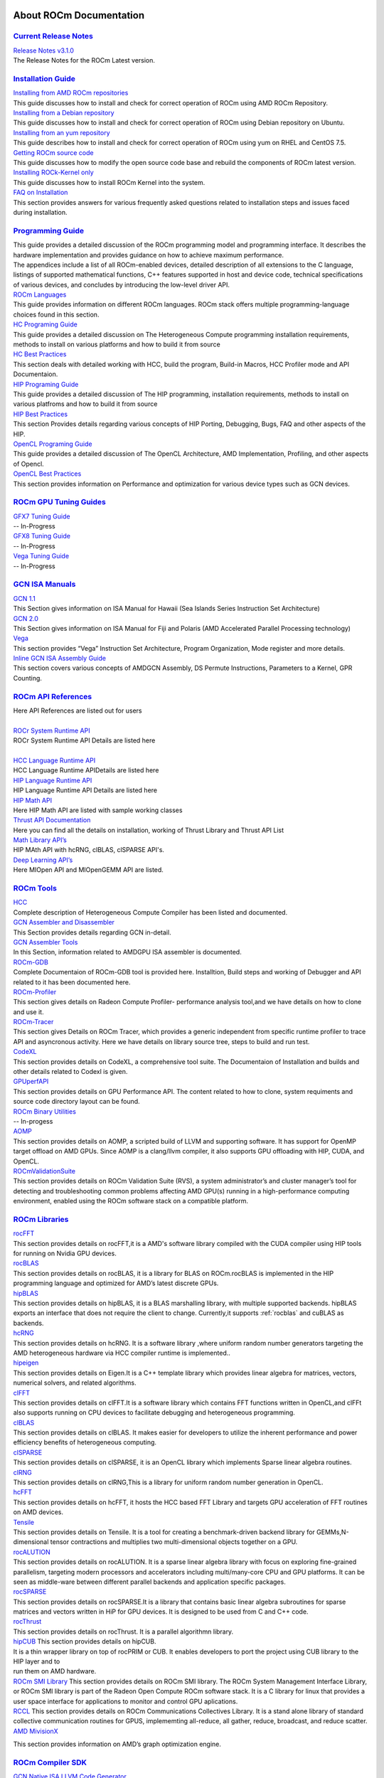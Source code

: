 .. _GuidedIntro:

.. image:: AMD1.png


About ROCm Documentation
===================

`Current Release Notes <http://rocm-documentation.readthedocs.io/en/latest/Current_Release_Notes/Current-Release-Notes.html#current-release-notes>`_
************************
| `Release Notes v3.1.0 <http://rocm-documentation.readthedocs.io/en/latest/Current_Release_Notes/Current-Release-Notes.html#rocm-1-8-what-new>`_
| The Release Notes for the ROCm Latest version.


`Installation Guide <http://rocm-documentation.readthedocs.io/en/latest/Installation_Guide/Installation-Guide.html#installation-guide>`_
************************

| `Installing from AMD ROCm repositories <http://rocm-documentation.readthedocs.io/en/latest/Installation_Guide/Installation-Guide.html#installing-from-amd-rocm-repositories>`_
| This guide discusses how to install and check for correct operation of ROCm using AMD ROCm Repository.

| `Installing from a Debian repository <http://rocm-documentation.readthedocs.io/en/latest/Installation_Guide/Installation-Guide.html#ubuntu-support-installing-from-a-debian-repository>`_
| This guide discusses how to install and check for correct operation of ROCm using Debian repository on Ubuntu.

| `Installing from an yum repository <https://rocm-documentation.readthedocs.io/en/latest/Installation_Guide/Installation-Guide.html#centos-rhel-7-both-7-4-and-7-5-support>`__
| This guide describes how to install and check for correct operation of ROCm using yum on RHEL and CentOS 7.5.

| `Getting ROCm source code <http://rocm-documentation.readthedocs.io/en/latest/Installation_Guide/Installation-Guide.html#getting-rocm-source-code>`_
| This guide discusses how to modify the open source code base and rebuild the components of ROCm latest version.

| `Installing ROCk-Kernel only <http://rocm-documentation.readthedocs.io/en/latest/Installation_Guide/ROCk-kernel.html#rock-kernel>`_
| This guide discusses how to install ROCm Kernel into the system.

| `FAQ on Installation <http://rocm-documentation.readthedocs.io/en/latest/Installation_Guide/FAQ-on-Installation.html#faq-on-installation>`_
| This section provides answers for various frequently asked questions related to installation steps and issues faced during installation.


`Programming Guide <http://rocm-documentation.readthedocs.io/en/latest/Programming_Guides/Programming-Guides.html#programming-guide>`_
********************

| This guide provides a detailed discussion of the ROCm programming model and programming interface. It describes the hardware implementation and provides guidance on how to achieve maximum performance.
| The appendices include a list of all ROCm-enabled devices, detailed description of all extensions to the C language, listings of supported mathematical functions, C++ features supported in host and device code, technical specifications of various devices, and concludes by introducing the low-level driver API.

| `ROCm Languages <http://rocm-documentation.readthedocs.io/en/latest/Programming_Guides/Programming-Guides.html#rocm-languages>`_
| This guide provides information on different ROCm languages. ROCm stack offers multiple programming-language choices found in this section.

| `HC Programing Guide <http://rocm-documentation.readthedocs.io/en/latest/Programming_Guides/Programming-Guides.html#hc-programing-guide>`_
| This guide provides a detailed discussion on The Heterogeneous Compute programming installation requirements, methods to install on various platforms and how to build it from source

| `HC Best Practices <http://rocm-documentation.readthedocs.io/en/latest/Programming_Guides/Programming-Guides.html#hc-best-practices>`_
| This section deals with detailed working with HCC, build the program, Build-in Macros, HCC Profiler mode and API Documentaion.
 
| `HIP Programing Guide <http://rocm-documentation.readthedocs.io/en/latest/Programming_Guides/Programming-Guides.html#hip-programing-guide>`_
| This guide provides a detailed discussion of The HIP programming, installation requirements, methods to install on various platfroms and how to build it from source
 
| `HIP Best Practices <http://rocm-documentation.readthedocs.io/en/latest/Programming_Guides/Programming-Guides.html#hip-best-practices>`_
| This section Provides details regarding various concepts of HIP Porting, Debugging, Bugs, FAQ and other aspects of the HIP.

| `OpenCL Programing Guide <http://rocm-documentation.readthedocs.io/en/latest/Programming_Guides/Programming-Guides.html#opencl-programing-guide>`_
| This guide provides a detailed discussion of The OpenCL Architecture, AMD Implementation, Profiling, and other aspects of Opencl.

| `OpenCL Best Practices <http://rocm-documentation.readthedocs.io/en/latest/Programming_Guides/Programming-Guides.html#opencl-best-practices>`_
| This section provides information on Performance and optimization for various device types such as GCN devices.

`ROCm GPU Tuning Guides <http://rocm-documentation.readthedocs.io/en/latest/ROCm_GPU_Tunning_Guides/ROCm-GPU-Tunning-Guides.html#rocm-gpu-tunning-guides>`_
***************************
| `GFX7 Tuning Guide <http://rocm-documentation.readthedocs.io/en/latest/ROCm_GPU_Tunning_Guides/ROCm-GPU-Tunning-Guides.html#gfx7-tuning-guide>`_
| -- In-Progress

| `GFX8 Tuning Guide <http://rocm-documentation.readthedocs.io/en/latest/ROCm_GPU_Tunning_Guides/ROCm-GPU-Tunning-Guides.html#gfx8-tuning-guide>`_
| -- In-Progress

| `Vega Tuning Guide <http://rocm-documentation.readthedocs.io/en/latest/ROCm_GPU_Tunning_Guides/ROCm-GPU-Tunning-Guides.html#vega-tuning-guide>`_
| -- In-Progress
	
`GCN ISA Manuals <http://rocm-documentation.readthedocs.io/en/latest/GCN_ISA_Manuals/GCN-ISA-Manuals.html#gcn-isa-manuals>`_
********************

| `GCN 1.1 <http://rocm-documentation.readthedocs.io/en/latest/GCN_ISA_Manuals/GCN-ISA-Manuals.html#gcn-1-1>`_
| This Section gives information on ISA Manual for Hawaii (Sea Islands Series Instruction Set Architecture) 

| `GCN 2.0 <http://rocm-documentation.readthedocs.io/en/latest/GCN_ISA_Manuals/GCN-ISA-Manuals.html#gcn-2-0>`_
| This Section gives information on ISA Manual for Fiji and Polaris (AMD Accelerated Parallel Processing technology)

| `Vega <http://rocm-documentation.readthedocs.io/en/latest/GCN_ISA_Manuals/GCN-ISA-Manuals.html#vega>`_
| This section provides “Vega” Instruction Set Architecture, Program Organization, Mode register and more details. 	

| `Inline GCN ISA Assembly Guide <http://rocm-documentation.readthedocs.io/en/latest/GCN_ISA_Manuals/GCN-ISA-Manuals.html#inline-gcn-isa-assembly-guide>`_
| This section covers various concepts of AMDGCN Assembly, DS Permute Instructions, Parameters to a Kernel, GPR Counting.

`ROCm API References <http://rocm-documentation.readthedocs.io/en/latest/ROCm_API_References/ROCm-API-References.html#rocm-api-references>`_
************************
| Here API References are listed out for users
| 
| `ROCr System Runtime API <http://rocm-documentation.readthedocs.io/en/latest/ROCm_API_References/ROCm-API-References.html#rocr-system-runtime-api>`_
| ROCr System Runtime API Details are listed here
| 
| `HCC Language Runtime API <http://rocm-documentation.readthedocs.io/en/latest/ROCm_API_References/ROCm-API-References.html#hcc-language-runtime-api>`_
| HCC Language Runtime APIDetails are listed here

| `HIP Language Runtime API <http://rocm-documentation.readthedocs.io/en/latest/ROCm_API_References/ROCm-API-References.html#hip-language-runtime-api>`_
| HIP Language Runtime API Details are listed here

| `HIP Math API <http://rocm-documentation.readthedocs.io/en/latest/ROCm_API_References/ROCm-API-References.html#hip-math-api>`_
| Here HIP Math API are listed with sample working classes

| `Thrust API Documentation <http://rocm-documentation.readthedocs.io/en/latest/ROCm_API_References/ROCm-API-References.html#thrust-api-documentation>`_
| Here you can find all the details on installation, working of Thrust Library and Thrust API List

| `Math Library API’s <http://rocm-documentation.readthedocs.io/en/latest/ROCm_API_References/ROCm-API-References.html#math-library-api-s>`_
| HIP MAth API with hcRNG, clBLAS, clSPARSE API's.

| `Deep Learning API’s <http://rocm-documentation.readthedocs.io/en/latest/ROCm_API_References/ROCm-API-References.html#deep-learning-api-s>`_
| Here MIOpen API and MIOpenGEMM API are listed.	

`ROCm Tools <http://rocm-documentation.readthedocs.io/en/latest/ROCm_Tools/ROCm-Tools.html#rocm-tools>`_
*************

| `HCC <http://rocm-documentation.readthedocs.io/en/latest/ROCm_Tools/ROCm-Tools.html#hcc>`_
| Complete description of Heterogeneous Compute Compiler has been listed and documented.

| `GCN Assembler and Disassembler <http://rocm-documentation.readthedocs.io/en/latest/ROCm_Tools/ROCm-Tools.html#gcn-assembler-and-disassembler>`_
| This Section provides details regarding GCN in-detail.

| `GCN Assembler Tools <http://rocm-documentation.readthedocs.io/en/latest/ROCm_Tools/ROCm-Tools.html#gcn-assembler-tools>`_
| In this Section, information related to AMDGPU ISA assembler is documented.

| `ROCm-GDB <http://rocm-documentation.readthedocs.io/en/latest/ROCm_Tools/ROCm-Tools.html#rocm-gdb>`_
| Complete Documentaion of ROCm-GDB tool is provided here. Installtion, Build steps and working of Debugger and API related to it has been documented here.

| `ROCm-Profiler <http://rocm-documentation.readthedocs.io/en/latest/ROCm_Tools/ROCm-Tools.html#rocm-profiler>`_
| This section gives details on Radeon Compute Profiler- performance analysis tool,and we have details on how to clone and use it.

| `ROCm-Tracer <https://rocm-documentation.readthedocs.io/en/latest/ROCm_Tools/ROCm-Tools.html#roc-tracer>`_
| This section gives Details on ROCm Tracer, which provides a generic independent from specific runtime profiler to trace API and asyncronous activity. Here we have details on library source tree, steps to build and run test.

| `CodeXL <http://rocm-documentation.readthedocs.io/en/latest/ROCm_Tools/ROCm-Tools.html#codexl>`_
| This section provides details on CodeXL, a comprehensive tool suite. The Documentaion of Installation and builds and other details related to Codexl is given.

| `GPUperfAPI <http://rocm-documentation.readthedocs.io/en/latest/ROCm_Tools/ROCm-Tools.html#gpuperfapi>`_
| This section provides details on GPU Performance API. The content related to how to clone, system requiments and source code directory layout can be found.

| `ROCm Binary Utilities <http://rocm-documentation.readthedocs.io/en/latest/ROCm_Tools/ROCm-Tools.html#rocm-binary-utilities>`_
| -- In-progess

| `AOMP <https://rocm-documentation.readthedocs.io/en/latest/ROCm_Tools/ROCm-Tools.html#aomp-v-0-7-5>`_
| This section provides details on AOMP, a scripted build of LLVM and supporting software. It has support for OpenMP target offload on AMD GPUs. Since AOMP is a clang/llvm compiler, it also supports GPU offloading with HIP, CUDA, and OpenCL.

| `ROCmValidationSuite <https://rocm-documentation.readthedocs.io/en/latest/ROCm_Tools/ROCm-Tools.html#rocmvalidationsuite>`_
| This section provides details on ROCm Validation Suite (RVS), a system administrator’s and cluster manager’s tool for detecting and troubleshooting common problems affecting AMD GPU(s) running in a high-performance computing environment, enabled using the ROCm software stack on a compatible platform.

`ROCm Libraries <https://rocm-documentation.readthedocs.io/en/latest/ROCm_Libraries/ROCm-Libraries.html>`_
*************
| `rocFFT <https://rocm-documentation.readthedocs.io/en/latest/ROCm_Tools/rocFFT.html#rocfft>`_
| This section provides details on rocFFT,it is a AMD's software library compiled with the CUDA compiler using HIP tools for running on Nvidia GPU devices.

| `rocBLAS <https://rocm-documentation.readthedocs.io/en/latest/ROCm_Tools/rocblas.html#rocblas>`_
| This section provides details on rocBLAS, it is a library for BLAS on ROCm.rocBLAS is implemented in the HIP programming language and optimized for AMD’s latest discrete GPUs.

| `hipBLAS <https://rocm-documentation.readthedocs.io/en/latest/ROCm_Tools/hipBLAS.html#hip8las>`_
| This section provides details on hipBLAS, it is a BLAS marshalling library, with multiple supported backends. hipBLAS exports an interface that does not require the client to change. Currently,it supports :ref:`rocblas` and cuBLAS as backends.

| `hcRNG <https://rocm-documentation.readthedocs.io/en/latest/ROCm_Tools/hcRNG.html#hcrng>`_
| This section provides details on hcRNG. It is a software library ,where uniform random number generators targeting the AMD heterogeneous hardware via HCC compiler runtime is implemented..

| `hipeigen <https://rocm-documentation.readthedocs.io/en/latest/ROCm_Tools/hipeigen.html#hipeigen>`_
| This section provides details on Eigen.It is a C++ template library which provides linear algebra for  matrices, vectors, numerical solvers, and related algorithms.

| `clFFT <https://rocm-documentation.readthedocs.io/en/latest/ROCm_Tools/clFFT.html#c1fft>`_
| This section provides details on clFFT.It is a software library which contains  FFT functions written in OpenCL,and clFFt also supports running on CPU devices to facilitate debugging and heterogeneous programming.

| `clBLAS <https://rocm-documentation.readthedocs.io/en/latest/ROCm_Tools/clBLA.html#clbla>`_
| This section provides details on clBLAS. It makes easier for developers to utilize the inherent performance and power efficiency benefits of heterogeneous computing.

| `clSPARSE <https://rocm-documentation.readthedocs.io/en/latest/ROCm_Tools/clSPARSE.html#clsparse1>`_
| This section provides details on clSPARSE, it is an OpenCL library which implements Sparse linear algebra routines. 

| `clRNG <https://rocm-documentation.readthedocs.io/en/latest/ROCm_Tools/clRNG.html#cl1rng>`_
| This section provides details on clRNG,This is a library  for uniform random number generation in OpenCL.

| `hcFFT <https://rocm-documentation.readthedocs.io/en/latest/ROCm_Tools/hcFFT.html#hcfft>`_
| This section provides details on hcFFT, it hosts the HCC based FFT Library and  targets  GPU acceleration of FFT routines on AMD devices.

| `Tensile <https://rocm-documentation.readthedocs.io/en/latest/ROCm_Tools/tensile.html#tensile>`_
| This section provides details on Tensile. It is a tool for creating a benchmark-driven backend library for GEMMs,N-dimensional tensor contractions and  multiplies two multi-dimensional objects together on a GPU.

| `rocALUTION <https://rocm-documentation.readthedocs.io/en/latest/ROCm_Libraries/ROCm_Libraries.html#rocalution>`_
| This section provides details on rocALUTION. It is a sparse linear algebra library with focus on exploring fine-grained parallelism, targeting modern processors and accelerators including multi/many-core CPU and GPU platforms. It can be seen as middle-ware between different parallel backends and application specific packages.

| `rocSPARSE <https://rocm-documentation.readthedocs.io/en/latest/ROCm_Libraries/ROCm_Libraries.html#id38>`_
| This section provides details on rocSPARSE.It is a library that contains basic linear algebra subroutines for sparse matrices and vectors written in HiP for GPU devices. It is designed to be used from C and C++ code.

| `rocThrust <https://rocm-documentation.readthedocs.io/en/latest/ROCm_Libraries/ROCm_Libraries.html#rocthrust>`_
| This section provides details on rocThrust. It is a parallel algorithmn library.  

| `hipCUB <https://rocm-documentation.readthedocs.io/en/latest/ROCm_Libraries/ROCm_Libraries.html#hipcub>`_ This section provides details on   hipCUB. 
| It is a thin wrapper library on top of rocPRIM or CUB. It enables developers to port the project using CUB library to the HIP layer and to 
| run them on AMD hardware.

| `ROCm SMI Library <https://rocm-documentation.readthedocs.io/en/latest/ROCm_Libraries/ROCm_Libraries.html#rocm-smi-library>`_ This section provides details on ROCm SMI library. The ROCm System Management Interface Library, or ROCm SMI library is part of the Radeon Open Compute ROCm software stack. It is a C library for linux that provides a user space interface for applications to monitor and control GPU aplications.

| `RCCL <https://rocm-documentation.readthedocs.io/en/latest/ROCm_Libraries/ROCm_Libraries.html#rccl>`_ This section provides details on ROCm Communications Collectives Library. It is a stand alone library of standard collective communication routines for GPUS, implememting all-reduce, all gather, reduce, broadcast, and reduce scatter.

| `AMD MivisionX <https://rocm-documentation.readthedocs.io/en/latest/ROCm_Libraries/ROCm_Libraries.html#amd-migraphx>`_
This section provides information on AMD’s graph optimization engine.


`ROCm Compiler SDK <http://rocm-documentation.readthedocs.io/en/latest/ROCm_Compiler_SDK/ROCm-Compiler-SDK.html#rocm-compiler-sdk>`_
************************
| `GCN Native ISA LLVM Code Generator <http://rocm-documentation.readthedocs.io/en/latest/ROCm_Compiler_SDK/ROCm-Compiler-SDK.html#gcn-native-isa-llvm-code-generator>`_
| This section provide complete description on LLVM such as introduction, Code Object, Code conventions, Source languages, etc.,

| `ROCm Code Object Format <http://rocm-documentation.readthedocs.io/en/latest/ROCm_Compiler_SDK/ROCm-Compiler-SDK.html#rocm-code-object-format>`_
| This section describes about application binary interface (ABI) provided by the AMD, implementation of the HSA runtime. It also provides details on Kernel, AMD Queue and Signals.
 
| `ROCm Device Library <http://rocm-documentation.readthedocs.io/en/latest/ROCm_Compiler_SDK/ROCm-Compiler-SDK.html#roc-device-library>`_
| Documentation on instruction related to ROCm Device Library overview,Building and Testing related information with respect to Device Library is provided.

| `ROCr Runtime <http://rocm-documentation.readthedocs.io/en/latest/ROCm_Compiler_SDK/ROCm-Compiler-SDK.html#rocr-runtime>`_
| This section refers the user-mode API interfaces and libraries necessary for host applications to launch compute kernels to available HSA ROCm kernel agents. we can find installation details and Infrastructure details related to ROCr.

`ROCm System Management <http://rocm-documentation.readthedocs.io/en/latest/ROCm_System_Managment/ROCm-System-Managment.html#rocm-system-management>`_
************************

| `ROCm-SMI <http://rocm-documentation.readthedocs.io/en/latest/ROCm_System_Managment/ROCm-System-Managment.html#rocm-smi>`_
| ROCm System Management Interface a complete guide to use and work with rocm-smi tool.

| `SYSFS Interface <http://rocm-documentation.readthedocs.io/en/latest/ROCm_System_Managment/ROCm-System-Managment.html#sysfs-interface>`_
| This section provides information on sysfs file structure with details related to file structure related to system are captured in sysfs.

| `KFD Topology <http://rocm-documentation.readthedocs.io/en/latest/ROCm_System_Managment/ROCm-System-Managment.html#kfd-topology>`_
| KFD Kernel Topology is the system file structure which describes about AMD GPU related information such as nodes, Memory, Cache and IO-links.

`ROCm Virtualization & Containers <http://rocm-documentation.readthedocs.io/en/latest/ROCm_Virtualization_Containers/ROCm-Virtualization-&-Containers.html#rocm-virtualization-containers>`_
***********************************
| `PCIe Passthrough on KVM <http://rocm-documentation.readthedocs.io/en/latest/ROCm_Virtualization_Containers/ROCm-Virtualization-&-Containers.html#pcie-passthrough-on-kvm>`_
| Here PCIe Passthrough on KVM is described. A KVM-based instructions assume a headless host with an input/output memory management unit (IOMMU) to pass peripheral devices such as a GPU to guest virtual machines.more information can be found on the same here.

| `ROCm-Docker <http://rocm-documentation.readthedocs.io/en/latest/ROCm_Virtualization_Containers/ROCm-Virtualization-&-Containers.html#rocm-docker>`_
| A framework for building the software layers defined in the Radeon Open Compute Platform into portable docker images. Detailed Information related to ROCm-Docker can be found.

`Remote Device Programming <http://rocm-documentation.readthedocs.io/en/latest/Remote_Device_Programming/Remote-Device-Programming.html#remote-device-programming>`_
**************************
| `ROCnRDMA <http://rocm-documentation.readthedocs.io/en/latest/Remote_Device_Programming/Remote-Device-Programming.html#rocnrdma>`_
| ROCmRDMA is the solution designed to allow third-party kernel drivers to utilize DMA access to the GPU memory. Complete indoemation related to ROCmRDMA is Documented here.

| `UCX <http://rocm-documentation.readthedocs.io/en/latest/Remote_Device_Programming/Remote-Device-Programming.html#ucx>`_
| This section gives information related to UCX, How to install, Running UCX and much more 

| `MPI <http://rocm-documentation.readthedocs.io/en/latest/Remote_Device_Programming/Remote-Device-Programming.html#mpi>`_
| This section gives information related to MPI.

| `IPC <http://rocm-documentation.readthedocs.io/en/latest/Remote_Device_Programming/Remote-Device-Programming.html#ipc>`_
| This section gives information related to IPC.

`Deep Learning on ROCm <http://rocm-documentation.readthedocs.io/en/latest/Deep_learning/Deep-learning.html#deep-learning-on-rocm>`_
**********************
| This section provides details on ROCm Deep Learning concepts.

| `Porting from cuDNN to MIOpen <http://rocm-documentation.readthedocs.io/en/latest/Deep_learning/Deep-learning.html#porting-from-cudnn-to-miopen>`_
| The porting guide highlights the key differences between the current cuDNN and MIOpen APIs.

| `Deep Learning Framework support for ROCm <http://rocm-documentation.readthedocs.io/en/latest/Deep_learning/Deep-learning.html#deep-learning-framework-support-for-rocm>`_
| This section provides detailed chart of Frameworks supported by ROCm and repository details.

| `Tutorials <http://rocm-documentation.readthedocs.io/en/latest/Deep_learning/Deep-learning.html#tutorials>`_
| Here Tutorials on different DeepLearning Frameworks are documented.

`System Level Debug <http://rocm-documentation.readthedocs.io/en/latest/Other_Solutions/Other-Solutions.html#system-level-debug>`_
*******************
| `ROCm Language & System Level Debug, Flags and Environment Variables <http://rocm-documentation.readthedocs.io/en/latest/Other_Solutions/Other-Solutions.html#rocm-language-system-level-debug-flags-and-environment-variables>`_
| Here in this section we have details regardinf various system related debugs and commands for isssues faced while using ROCm.

`Tutorial <http://rocm-documentation.readthedocs.io/en/latest/Tutorial/Tutorial.html#tutorial>`_
**********
| This section Provide details related to few Concepts of HIP and other sections.

`ROCm Glossary <http://rocm-documentation.readthedocs.io/en/latest/ROCm_Glossary/ROCm-Glossary.html#rocm-glossary>`_
**************
| ROCm Glossary gives highlight concept and their main concept of how they work.


